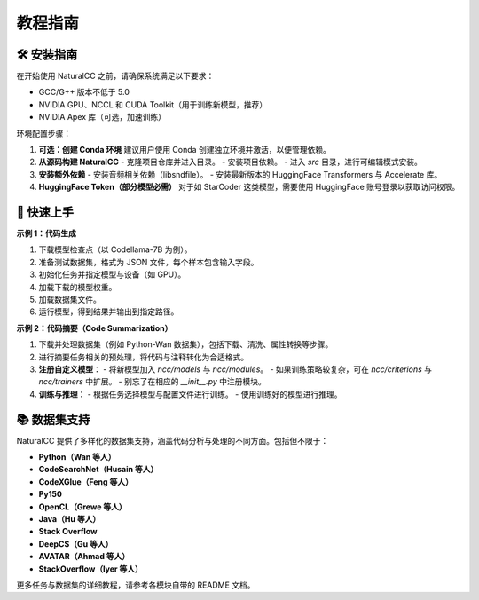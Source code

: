 教程指南
=====================

🛠️ 安装指南
------------

在开始使用 NaturalCC 之前，请确保系统满足以下要求：

- GCC/G++ 版本不低于 5.0  
- NVIDIA GPU、NCCL 和 CUDA Toolkit（用于训练新模型，推荐）  
- NVIDIA Apex 库（可选，加速训练）  

环境配置步骤：

1. **可选：创建 Conda 环境**  
   建议用户使用 Conda 创建独立环境并激活，以便管理依赖。

2. **从源码构建 NaturalCC**  
   - 克隆项目仓库并进入目录。  
   - 安装项目依赖。  
   - 进入 `src` 目录，进行可编辑模式安装。  

3. **安装额外依赖**  
   - 安装音频相关依赖（libsndfile）。  
   - 安装最新版本的 HuggingFace Transformers 与 Accelerate 库。  

4. **HuggingFace Token（部分模型必需）**  
   对于如 StarCoder 这类模型，需要使用 HuggingFace 账号登录以获取访问权限。  

🚀 快速上手
-----------

**示例 1：代码生成**

1. 下载模型检查点（以 Codellama-7B 为例）。  
2. 准备测试数据集，格式为 JSON 文件，每个样本包含输入字段。  
3. 初始化任务并指定模型与设备（如 GPU）。  
4. 加载下载的模型权重。  
5. 加载数据集文件。  
6. 运行模型，得到结果并输出到指定路径。  

.. mermaid::

   graph TD
       A[下载模型检查点] --> B[准备测试数据集]
       B --> C[初始化任务并指定设备]
       C --> D[加载模型权重]
       D --> E[加载数据集文件]
       E --> F[运行模型并输出结果]

**示例 2：代码摘要（Code Summarization）**

1. 下载并处理数据集（例如 Python-Wan 数据集），包括下载、清洗、属性转换等步骤。  
2. 进行摘要任务相关的预处理，将代码与注释转化为合适格式。  
3. **注册自定义模型**：  
   - 将新模型加入 `ncc/models` 与 `ncc/modules`。  
   - 如果训练策略较复杂，可在 `ncc/criterions` 与 `ncc/trainers` 中扩展。  
   - 别忘了在相应的 `__init__.py` 中注册模块。  
4. **训练与推理**：  
   - 根据任务选择模型与配置文件进行训练。  
   - 使用训练好的模型进行推理。  

📚 数据集支持
--------------

NaturalCC 提供了多样化的数据集支持，涵盖代码分析与处理的不同方面。包括但不限于：

- **Python（Wan 等人）**  
- **CodeSearchNet（Husain 等人）**  
- **CodeXGlue（Feng 等人）**  
- **Py150** 
- **OpenCL（Grewe 等人）**  
- **Java（Hu 等人）**  
- **Stack Overflow**  
- **DeepCS（Gu 等人）**  
- **AVATAR（Ahmad 等人）**  
- **StackOverflow（Iyer 等人）**  

更多任务与数据集的详细教程，请参考各模块自带的 README 文档。
